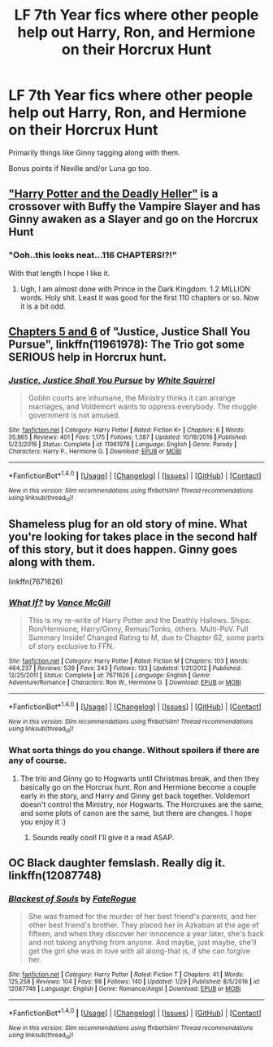 #+TITLE: LF 7th Year fics where other people help out Harry, Ron, and Hermione on their Horcrux Hunt

* LF 7th Year fics where other people help out Harry, Ron, and Hermione on their Horcrux Hunt
:PROPERTIES:
:Author: AndydaAlpaca
:Score: 13
:DateUnix: 1486556656.0
:DateShort: 2017-Feb-08
:FlairText: Request
:END:
Primarily things like Ginny tagging along with them.

Bonus points if Neville and/or Luna go too.


** [[https://www.tthfanfic.org/story.php?no=27958]["Harry Potter and the Deadly Heller"]] is a crossover with Buffy the Vampire Slayer and has Ginny awaken as a Slayer and go on the Horcrux Hunt
:PROPERTIES:
:Author: Starfox5
:Score: 4
:DateUnix: 1486566410.0
:DateShort: 2017-Feb-08
:END:

*** "Ooh..this looks neat...116 CHAPTERS!?!"

With that length I hope I like it.
:PROPERTIES:
:Author: LocalMadman
:Score: 2
:DateUnix: 1486573254.0
:DateShort: 2017-Feb-08
:END:

**** Ugh, I am almost done with Prince in the Dark Kingdom. 1.2 MILLION words. Holy shit. Least it was good for the first 110 chapters or so. Now it is a bit odd.
:PROPERTIES:
:Author: James_Locke
:Score: 2
:DateUnix: 1486583009.0
:DateShort: 2017-Feb-08
:END:


** [[https://www.fanfiction.net/s/11961978/5/Justice-Justice-Shall-You-Pursue][Chapters 5 and 6]] of "Justice, Justice Shall You Pursue", linkffn(11961978): The Trio got some SERIOUS help in Horcrux hunt.
:PROPERTIES:
:Author: InquisitorCOC
:Score: 2
:DateUnix: 1486567518.0
:DateShort: 2017-Feb-08
:END:

*** [[http://www.fanfiction.net/s/11961978/1/][*/Justice, Justice Shall You Pursue/*]] by [[https://www.fanfiction.net/u/5339762/White-Squirrel][/White Squirrel/]]

#+begin_quote
  Goblin courts are inhumane, the Ministry thinks it can arrange marriages, and Voldemort wants to oppress everybody. The muggle government is not amused.
#+end_quote

^{/Site/: [[http://www.fanfiction.net/][fanfiction.net]] *|* /Category/: Harry Potter *|* /Rated/: Fiction K+ *|* /Chapters/: 6 *|* /Words/: 35,865 *|* /Reviews/: 401 *|* /Favs/: 1,175 *|* /Follows/: 1,387 *|* /Updated/: 10/18/2016 *|* /Published/: 5/23/2016 *|* /Status/: Complete *|* /id/: 11961978 *|* /Language/: English *|* /Genre/: Parody *|* /Characters/: Harry P., Hermione G. *|* /Download/: [[http://www.ff2ebook.com/old/ffn-bot/index.php?id=11961978&source=ff&filetype=epub][EPUB]] or [[http://www.ff2ebook.com/old/ffn-bot/index.php?id=11961978&source=ff&filetype=mobi][MOBI]]}

--------------

*FanfictionBot*^{1.4.0} *|* [[[https://github.com/tusing/reddit-ffn-bot/wiki/Usage][Usage]]] | [[[https://github.com/tusing/reddit-ffn-bot/wiki/Changelog][Changelog]]] | [[[https://github.com/tusing/reddit-ffn-bot/issues/][Issues]]] | [[[https://github.com/tusing/reddit-ffn-bot/][GitHub]]] | [[[https://www.reddit.com/message/compose?to=tusing][Contact]]]

^{/New in this version: Slim recommendations using/ ffnbot!slim! /Thread recommendations using/ linksub(thread_id)!}
:PROPERTIES:
:Author: FanfictionBot
:Score: 2
:DateUnix: 1486567523.0
:DateShort: 2017-Feb-08
:END:


** Shameless plug for an old story of mine. What you're looking for takes place in the second half of this story, but it does happen. Ginny goes along with them.

linkffn(7671626)
:PROPERTIES:
:Author: SoulxxBondz
:Score: 3
:DateUnix: 1486568116.0
:DateShort: 2017-Feb-08
:END:

*** [[http://www.fanfiction.net/s/7671626/1/][*/What If?/*]] by [[https://www.fanfiction.net/u/670787/Vance-McGill][/Vance McGill/]]

#+begin_quote
  This is my re-write of Harry Potter and the Deathly Hallows. Ships: Ron/Hermione, Harry/Ginny, Remus/Tonks, others. Multi-PoV. Full Summary Inside! Changed Rating to M, due to Chapter 62, some parts of story exclusive to FFN.
#+end_quote

^{/Site/: [[http://www.fanfiction.net/][fanfiction.net]] *|* /Category/: Harry Potter *|* /Rated/: Fiction M *|* /Chapters/: 103 *|* /Words/: 464,237 *|* /Reviews/: 539 *|* /Favs/: 243 *|* /Follows/: 133 *|* /Updated/: 1/31/2012 *|* /Published/: 12/25/2011 *|* /Status/: Complete *|* /id/: 7671626 *|* /Language/: English *|* /Genre/: Adventure/Romance *|* /Characters/: Ron W., Hermione G. *|* /Download/: [[http://www.ff2ebook.com/old/ffn-bot/index.php?id=7671626&source=ff&filetype=epub][EPUB]] or [[http://www.ff2ebook.com/old/ffn-bot/index.php?id=7671626&source=ff&filetype=mobi][MOBI]]}

--------------

*FanfictionBot*^{1.4.0} *|* [[[https://github.com/tusing/reddit-ffn-bot/wiki/Usage][Usage]]] | [[[https://github.com/tusing/reddit-ffn-bot/wiki/Changelog][Changelog]]] | [[[https://github.com/tusing/reddit-ffn-bot/issues/][Issues]]] | [[[https://github.com/tusing/reddit-ffn-bot/][GitHub]]] | [[[https://www.reddit.com/message/compose?to=tusing][Contact]]]

^{/New in this version: Slim recommendations using/ ffnbot!slim! /Thread recommendations using/ linksub(thread_id)!}
:PROPERTIES:
:Author: FanfictionBot
:Score: 1
:DateUnix: 1486568143.0
:DateShort: 2017-Feb-08
:END:


*** What sorta things do you change. Without spoilers if there are any of course.
:PROPERTIES:
:Author: AndydaAlpaca
:Score: 1
:DateUnix: 1486586986.0
:DateShort: 2017-Feb-09
:END:

**** The trio and Ginny go to Hogwarts until Christmas break, and then they basically go on the Horcrux hunt. Ron and Hermione become a couple early in the story, and Harry and Ginny get back together. Voldemort doesn't control the Ministry, nor Hogwarts. The Horcruxes are the same, and some plots of canon are the same, but there are changes. I hope you enjoy it :)
:PROPERTIES:
:Author: SoulxxBondz
:Score: 4
:DateUnix: 1486588111.0
:DateShort: 2017-Feb-09
:END:

***** Sounds really cool! I'll give it a read ASAP.
:PROPERTIES:
:Author: AndydaAlpaca
:Score: 1
:DateUnix: 1486589403.0
:DateShort: 2017-Feb-09
:END:


** OC Black daughter femslash. Really dig it. linkffn(12087748)
:PROPERTIES:
:Author: mikkelibob
:Score: 1
:DateUnix: 1486578786.0
:DateShort: 2017-Feb-08
:END:

*** [[http://www.fanfiction.net/s/12087748/1/][*/Blackest of Souls/*]] by [[https://www.fanfiction.net/u/7415103/FateRogue][/FateRogue/]]

#+begin_quote
  She was framed for the murder of her best friend's parents, and her other best friend's brother. They placed her in Azkaban at the age of fifteen, and when they discover her innocence a year later, she's back and not taking anything from anyone. And maybe, just maybe, she'll get the girl she was in love with all along-that is, if she can forgive her.
#+end_quote

^{/Site/: [[http://www.fanfiction.net/][fanfiction.net]] *|* /Category/: Harry Potter *|* /Rated/: Fiction T *|* /Chapters/: 41 *|* /Words/: 125,258 *|* /Reviews/: 104 *|* /Favs/: 98 *|* /Follows/: 140 *|* /Updated/: 1/29 *|* /Published/: 8/5/2016 *|* /id/: 12087748 *|* /Language/: English *|* /Genre/: Romance/Angst *|* /Download/: [[http://www.ff2ebook.com/old/ffn-bot/index.php?id=12087748&source=ff&filetype=epub][EPUB]] or [[http://www.ff2ebook.com/old/ffn-bot/index.php?id=12087748&source=ff&filetype=mobi][MOBI]]}

--------------

*FanfictionBot*^{1.4.0} *|* [[[https://github.com/tusing/reddit-ffn-bot/wiki/Usage][Usage]]] | [[[https://github.com/tusing/reddit-ffn-bot/wiki/Changelog][Changelog]]] | [[[https://github.com/tusing/reddit-ffn-bot/issues/][Issues]]] | [[[https://github.com/tusing/reddit-ffn-bot/][GitHub]]] | [[[https://www.reddit.com/message/compose?to=tusing][Contact]]]

^{/New in this version: Slim recommendations using/ ffnbot!slim! /Thread recommendations using/ linksub(thread_id)!}
:PROPERTIES:
:Author: FanfictionBot
:Score: 1
:DateUnix: 1486578811.0
:DateShort: 2017-Feb-08
:END:
